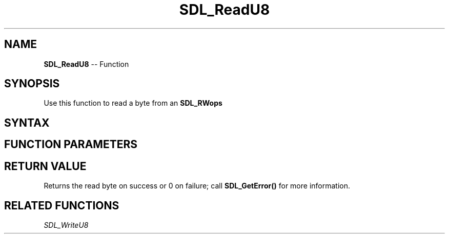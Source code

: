 .TH SDL_ReadU8 3 "2018.10.07" "https://github.com/haxpor/sdl2-manpage" "SDL2"
.SH NAME
\fBSDL_ReadU8\fR -- Function

.SH SYNOPSIS
Use this function to read a byte from an \fBSDL_RWops\fR

.SH SYNTAX
.TS
tab(:) allbox;
a.
T{
.nf
Uint8 SDL_ReadU8(SDL_RWops*   src)
.fi
T}
.TE

.SH FUNCTION PARAMETERS
.TS
tab(:) allbox;
ab l.
src:T{
the \fBSDL_RWops\fR to read from
T}
.TE

.SH RETURN VALUE
Returns the read byte on success or 0 on failure; call \fBSDL_GetError()\fR for more information.

.SH RELATED FUNCTIONS
\fISDL_WriteU8\fR
